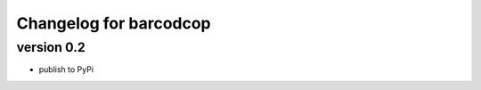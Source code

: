 =========================
 Changelog for barcodcop
=========================

version 0.2
===========

* publish to PyPi
